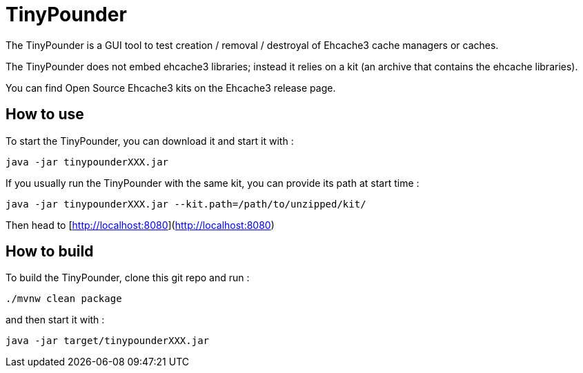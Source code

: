 = TinyPounder

The TinyPounder is a GUI tool to test creation / removal / destroyal of Ehcache3 cache managers or caches.

The TinyPounder does not embed ehcache3 libraries; instead it relies on a kit (an archive that contains the ehcache libraries).

You can find Open Source Ehcache3 kits on the Ehcache3 release page.

== How to use

To start the TinyPounder, you can download it and start it with :

----
java -jar tinypounderXXX.jar
----

If you usually run the TinyPounder with the same kit, you can provide its path at start time :
----
java -jar tinypounderXXX.jar --kit.path=/path/to/unzipped/kit/
----

Then head to [http://localhost:8080](http://localhost:8080)

== How to build

To build the TinyPounder, clone this git repo and run :
----
./mvnw clean package
----

and then start it with :
----
java -jar target/tinypounderXXX.jar
----

